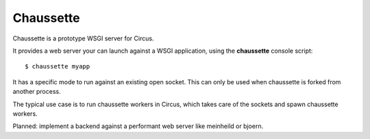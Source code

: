 Chaussette
----------

Chaussette is a prototype WSGI server for Circus.

It provides a web server your can launch against a WSGI application,
using the **chaussette** console script::

    $ chaussette myapp

It has a specific mode to run against an existing open socket.
This can only be used when chaussette is forked from another process.

The typical use case is to run chaussette workers in Circus,
which takes care of the sockets and spawn chaussette workers.

Planned: implement a backend against a performant web server
like meinheild or bjoern.
